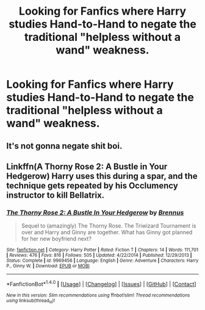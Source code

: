#+TITLE: Looking for Fanfics where Harry studies Hand-to-Hand to negate the traditional "helpless without a wand" weakness.

* Looking for Fanfics where Harry studies Hand-to-Hand to negate the traditional "helpless without a wand" weakness.
:PROPERTIES:
:Author: TheHellblazer
:Score: 4
:DateUnix: 1509394463.0
:DateShort: 2017-Oct-30
:FlairText: Request
:END:

** It's not gonna negate shit boi.
:PROPERTIES:
:Author: NeutralDjinn
:Score: 3
:DateUnix: 1509423218.0
:DateShort: 2017-Oct-31
:END:


** Linkffn(A Thorny Rose 2: A Bustle in Your Hedgerow) Harry uses this during a spar, and the technique gets repeated by his Occlumency instructor to kill Bellatrix.
:PROPERTIES:
:Author: Jahoan
:Score: 1
:DateUnix: 1509430349.0
:DateShort: 2017-Oct-31
:END:

*** [[http://www.fanfiction.net/s/9969456/1/][*/The Thorny Rose 2: A Bustle In Your Hedgerow/*]] by [[https://www.fanfiction.net/u/4577618/Brennus][/Brennus/]]

#+begin_quote
  Sequel to (amazingly) The Thorny Rose. The Triwizard Tournament is over and Harry and Ginny are together. What has Ginny got planned for her new boyfriend next?
#+end_quote

^{/Site/: [[http://www.fanfiction.net/][fanfiction.net]] *|* /Category/: Harry Potter *|* /Rated/: Fiction T *|* /Chapters/: 14 *|* /Words/: 111,701 *|* /Reviews/: 476 *|* /Favs/: 816 *|* /Follows/: 505 *|* /Updated/: 4/22/2014 *|* /Published/: 12/29/2013 *|* /Status/: Complete *|* /id/: 9969456 *|* /Language/: English *|* /Genre/: Adventure *|* /Characters/: Harry P., Ginny W. *|* /Download/: [[http://www.ff2ebook.com/old/ffn-bot/index.php?id=9969456&source=ff&filetype=epub][EPUB]] or [[http://www.ff2ebook.com/old/ffn-bot/index.php?id=9969456&source=ff&filetype=mobi][MOBI]]}

--------------

*FanfictionBot*^{1.4.0} *|* [[[https://github.com/tusing/reddit-ffn-bot/wiki/Usage][Usage]]] | [[[https://github.com/tusing/reddit-ffn-bot/wiki/Changelog][Changelog]]] | [[[https://github.com/tusing/reddit-ffn-bot/issues/][Issues]]] | [[[https://github.com/tusing/reddit-ffn-bot/][GitHub]]] | [[[https://www.reddit.com/message/compose?to=tusing][Contact]]]

^{/New in this version: Slim recommendations using/ ffnbot!slim! /Thread recommendations using/ linksub(thread_id)!}
:PROPERTIES:
:Author: FanfictionBot
:Score: 2
:DateUnix: 1509430420.0
:DateShort: 2017-Oct-31
:END:
